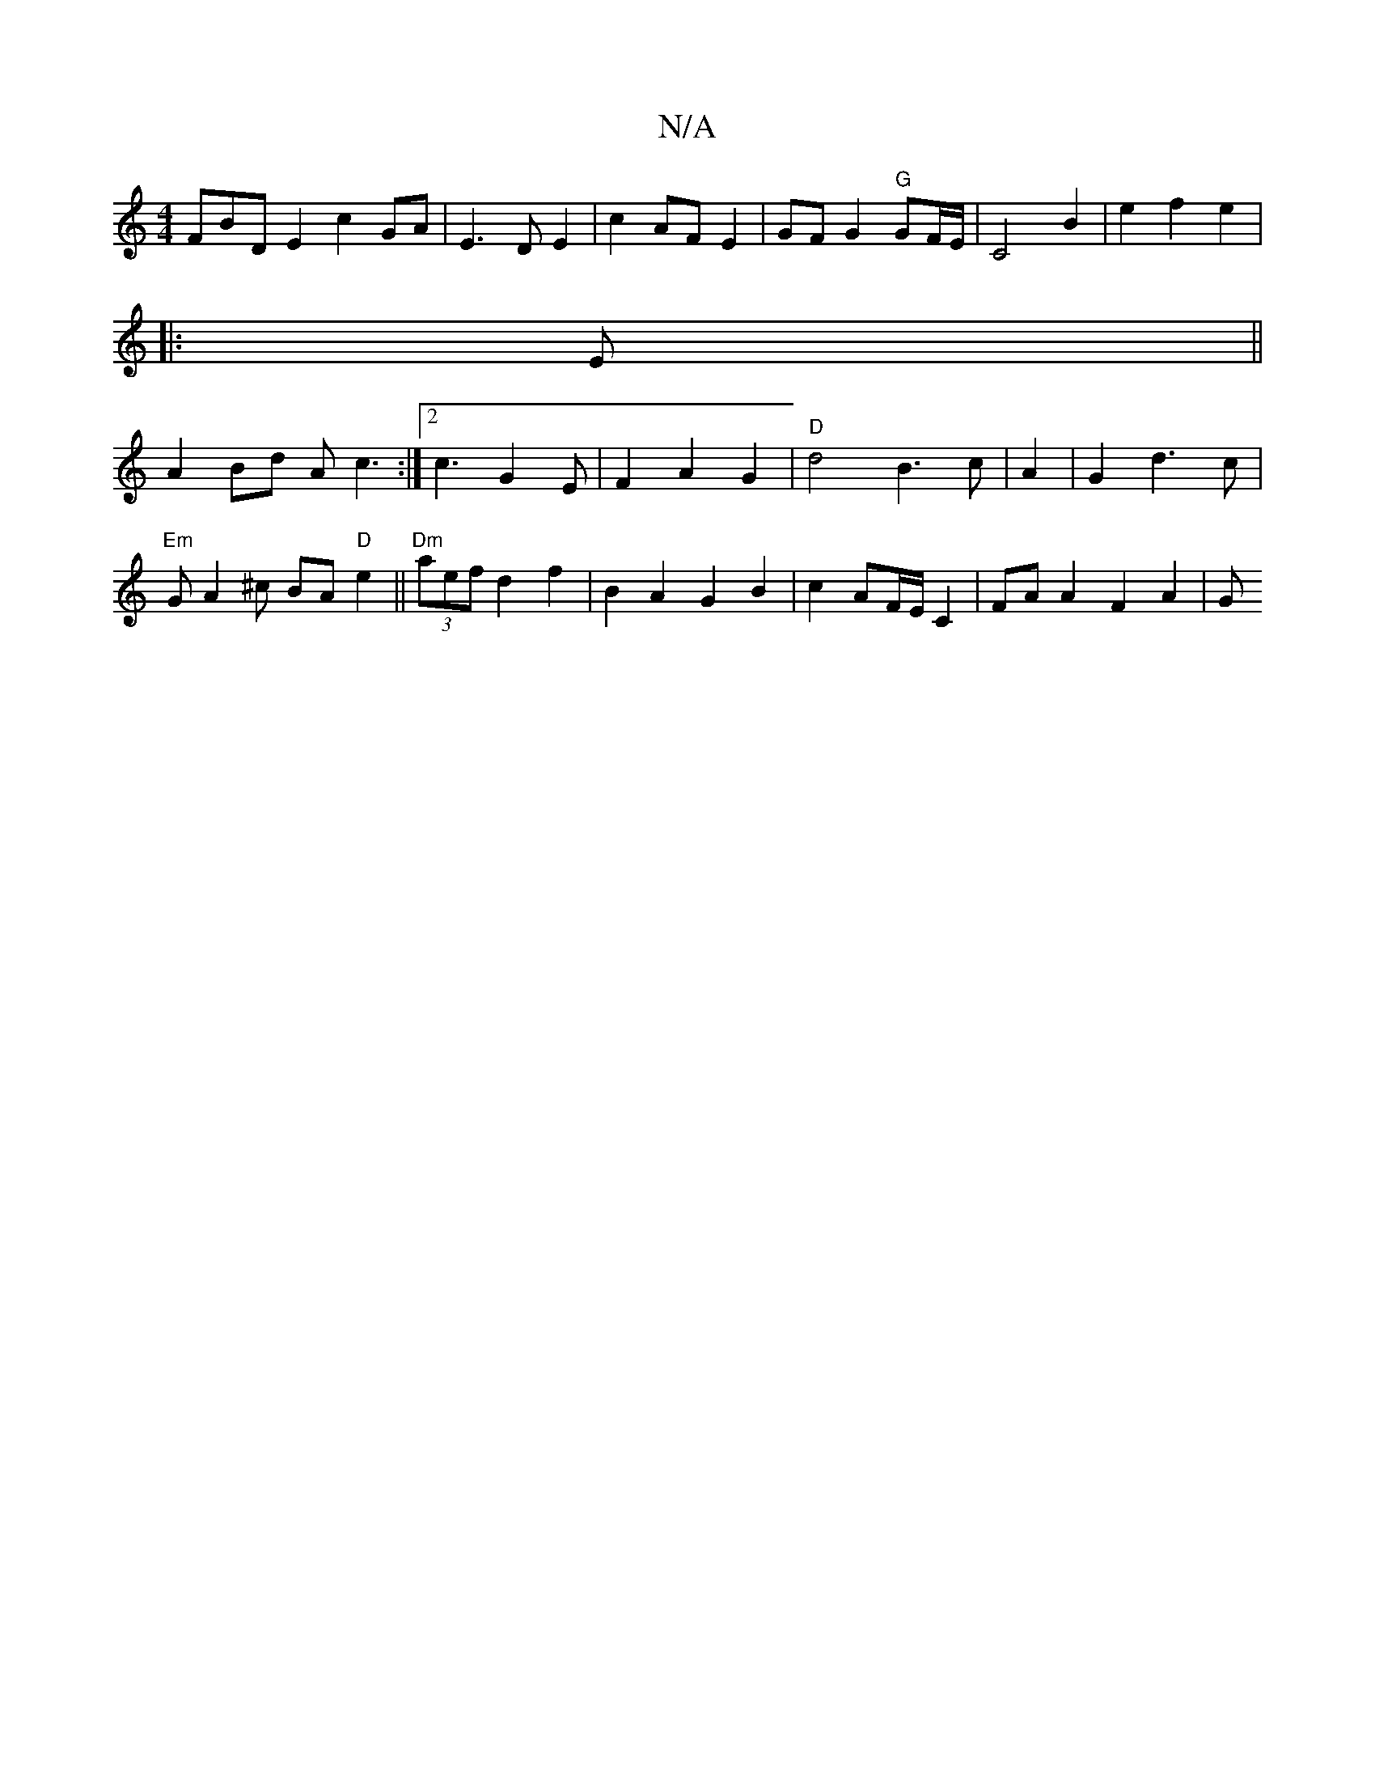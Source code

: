 X:1
T:N/A
M:4/4
R:N/A
K:Cmajor
3FBD E2 c2 GA|E3DE2|c2 AF E2|GF G2 "G"GF/E/ | C4- B2 | e2 f2 e2 | 
|: E||
A2 Bd Ac3:|2 c3G2E|F2A2G2|"D"d4 B3c|A2|G2 d3c|
"Em"GA2^c BA "D"e2||"Dm" (3aef d2 f2 | B2 A2 G2 B2 | c2 AF/E/ C2 | FA A2 F2A2|G